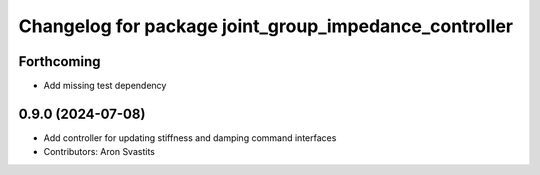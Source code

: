 ^^^^^^^^^^^^^^^^^^^^^^^^^^^^^^^^^^^^^^^^^^^^^^^^^^^^^^
Changelog for package joint_group_impedance_controller
^^^^^^^^^^^^^^^^^^^^^^^^^^^^^^^^^^^^^^^^^^^^^^^^^^^^^^

Forthcoming
-----------
* Add missing test dependency

0.9.0 (2024-07-08)
------------------
* Add controller for updating stiffness and damping command interfaces
* Contributors: Aron Svastits
